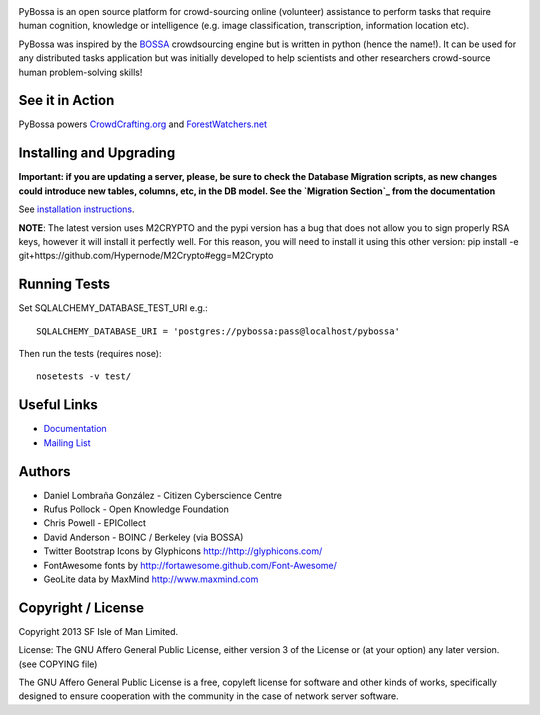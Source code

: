 .. image:: https://travis-ci.org/PyBossa/pybossa.png
   :target: https://travis-ci.org/#!/PyBossa/pybossa

PyBossa is an open source platform for crowd-sourcing online (volunteer)
assistance to perform tasks that require human cognition, knowledge or
intelligence (e.g. image classification, transcription, information location
etc). 

PyBossa was inspired by the BOSSA_ crowdsourcing engine but is written in
python (hence the name!). It can be used for any distributed tasks application
but was initially developed to help scientists and other researchers
crowd-source human problem-solving skills!

.. _BOSSA: http://bossa.berkeley.edu/


See it in Action
================

PyBossa powers `CrowdCrafting.org <http://crowdcrafting.org/>`_ 
and `ForestWatchers.net <http://forestwatchers.net>`_

Installing and Upgrading
========================

**Important: if you are updating a server, please, be sure to check the
Database Migration scripts, as new changes could introduce new tables,
columns, etc, in the DB model. See the `Migration Section`_ from the
documentation**

.. _`Migration Section`: http://docs.pybossa.com/en/latest/install.html#migrating-the-database-table-structure

See `installation instructions <http://docs.pybossa.com/en/latest/install.html>`_.

**NOTE**: The latest version uses M2CRYPTO and the pypi version has a bug that
does not allow you to sign properly RSA keys, however it will install it
perfectly well. For this reason, you will need to install it using this other
version: pip install -e git+https://github.com/Hypernode/M2Crypto#egg=M2Crypto


Running Tests
=============

Set SQLALCHEMY_DATABASE_TEST_URI e.g.::

  SQLALCHEMY_DATABASE_URI = 'postgres://pybossa:pass@localhost/pybossa'

Then run the tests (requires nose)::

  nosetests -v test/


Useful Links
============

* `Documentation <http://docs.pybossa.com/>`_
* `Mailing List <http://lists.okfn.org/mailman/listinfo/open-science-dev>`_


Authors
=======

* Daniel Lombraña González - Citizen Cyberscience Centre
* Rufus Pollock - Open Knowledge Foundation
* Chris Powell - EPICollect
* David Anderson - BOINC / Berkeley (via BOSSA)

* Twitter Bootstrap Icons by Glyphicons http://http://glyphicons.com/
* FontAwesome fonts by http://fortawesome.github.com/Font-Awesome/
* GeoLite data by MaxMind http://www.maxmind.com

Copyright / License
===================

Copyright 2013 SF Isle of Man Limited. 

License: The GNU Affero General Public License, either version 3 of the License
or (at your option) any later version. (see COPYING file)

The GNU Affero General Public License is a free, copyleft license for
software and other kinds of works, specifically designed to ensure
cooperation with the community in the case of network server software.
